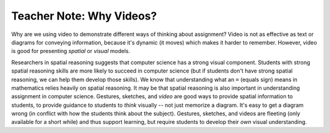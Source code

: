 ..  Copyright (C)  Mark Guzdial, Barbara Ericson, Briana Morrison
    Permission is granted to copy, distribute and/or modify this document
    under the terms of the GNU Free Documentation License, Version 1.3 or
    any later version published by the Free Software Foundation; with
    Invariant Sections being Forward, Prefaces, and Contributor List,
    no Front-Cover Texts, and no Back-Cover Texts.  A copy of the license
    is included in the section entitled "GNU Free Documentation License".

.. |teachernote| image:: Figures/apple.jpg
    :width: 30px
    :align: top
    :alt: teacher note
    
.. |bigteachernote| image:: Figures/apple.jpg
    :width: 50px
    :align: top
    :alt: teacher note

.. |runbutton| image:: Figures/run-button.png
    :height: 20px
    :align: top
    :alt: run button

.. |audiobutton| image:: Figures/start-audio-tour.png
    :height: 20px
    :align: top
    :alt: audio tour button

.. |codelensfirst| image:: Figures/codelens-first.png
    :height: 20px
    :align: top
    :alt: move to first button

.. |codelensback| image:: Figures/codelens-back.png
    :height: 20px
    :align: top
    :alt: back button

.. |codelensfwd| image:: Figures/codelens-forward.png
    :height: 20px
    :align: top
    :alt: forward (next) button

.. |codelenslast| image:: Figures/codelens-last.png
    :height: 20px
    :align: top
    :alt: move to last button
    
.. 	qnum::
	:start: 1
	:prefix: csp-3-11-

.. highlight:: java
   :linenothreshold: 4


|bigteachernote| Teacher Note: Why Videos?
======================================================

Why are we using video to demonstrate different ways of thinking about assignment?  Video is not as effective as text or diagrams for conveying information, because it's dynamic (it moves) which makes it harder to remember.  However, video is good for presenting *spatial* or *visual* models.  

Researchers in spatial reasoning suggests that computer science has a strong visual component.   Students with strong spatial reasoning skills are more likely to succeed in computer science (but if students don't have strong spatial reasoning, we can help them develop those skills). We know that understanding what an ``=`` (equals sign) means in mathematics relies heavily on spatial reasoning.  It may be that spatial reasoning is also important in understanding assignment in computer science. Gestures, sketches, and *video* are good ways to provide spatial information to students, to provide guidance to students to *think* visually -- not just memorize a diagram. It's easy to get a diagram wrong (in conflict with how the students think about the subject).  Gestures, sketches, and videos are fleeting (only available for a short while) and thus support learning, but require students to develop their *own* visual understanding.


